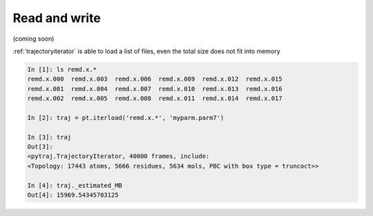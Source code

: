 .. _read_and_write:

Read and write
==============

(coming soon)

.. ipython:: python
    
    # read amber format
    import pytraj as pt
    traj = pt.iterload('data/tz2.ortho.nc', 'data/tz2.ortho.parm7')
    traj

    # write to CHARMM dcd format
    traj.save('test.dcd', overwrite=True)

    # write more than two trajs
    pt.write_traj('test2.dcd', [traj[:3], traj[5:]], top=traj.top, overwrite=True)

:ref:`trajectoryiterator` is able to load a list of files, even the total size does not fit into 
memory

.. code-block:: python

    In [1]: ls remd.x.*
    remd.x.000  remd.x.003  remd.x.006  remd.x.009  remd.x.012  remd.x.015
    remd.x.001  remd.x.004  remd.x.007  remd.x.010  remd.x.013  remd.x.016
    remd.x.002  remd.x.005  remd.x.008  remd.x.011  remd.x.014  remd.x.017
    
    In [2]: traj = pt.iterload('remd.x.*', 'myparm.parm7')
    
    In [3]: traj
    Out[3]:
    <pytraj.TrajectoryIterator, 40000 frames, include:
    <Topology: 17443 atoms, 5666 residues, 5634 mols, PBC with box type = truncoct>>
    
    In [4]: traj._estimated_MB
    Out[4]: 15969.54345703125
